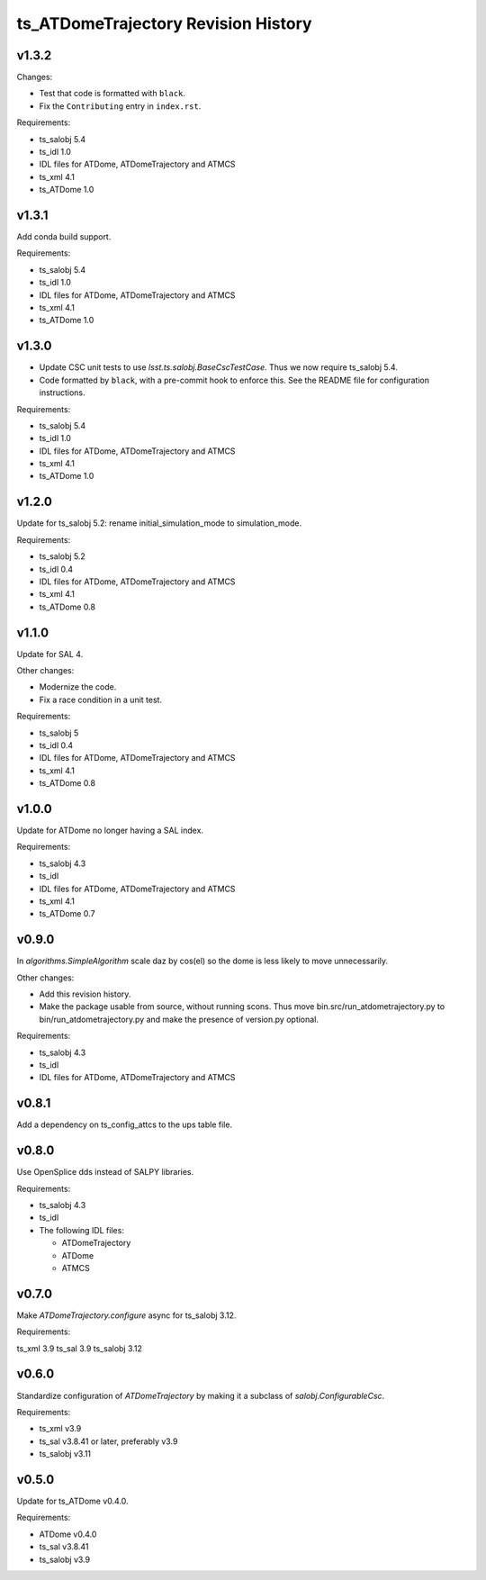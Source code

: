 .. py:currentmodule:: lsst.ts.ATDomeTrajectory

.. _lsst.ts.ATDomeTrajectory.revision_history:

####################################
ts_ATDomeTrajectory Revision History
####################################

v1.3.2
======

Changes:

* Test that code is formatted with ``black``.
* Fix the ``Contributing`` entry in ``index.rst``.

Requirements:

* ts_salobj 5.4
* ts_idl 1.0
* IDL files for ATDome, ATDomeTrajectory and ATMCS
* ts_xml 4.1
* ts_ATDome 1.0

v1.3.1
======

Add conda build support.

Requirements:

* ts_salobj 5.4
* ts_idl 1.0
* IDL files for ATDome, ATDomeTrajectory and ATMCS
* ts_xml 4.1
* ts_ATDome 1.0


v1.3.0
======

* Update CSC unit tests to use `lsst.ts.salobj.BaseCscTestCase`.
  Thus we now require ts_salobj 5.4.
* Code formatted by ``black``, with a pre-commit hook to enforce this. See the README file for configuration instructions.

Requirements:

* ts_salobj 5.4
* ts_idl 1.0
* IDL files for ATDome, ATDomeTrajectory and ATMCS
* ts_xml 4.1
* ts_ATDome 1.0


v1.2.0
======

Update for ts_salobj 5.2: rename initial_simulation_mode to simulation_mode.

Requirements:

* ts_salobj 5.2
* ts_idl 0.4
* IDL files for ATDome, ATDomeTrajectory and ATMCS
* ts_xml 4.1
* ts_ATDome 0.8

v1.1.0
======
Update for SAL 4.

Other changes:

* Modernize the code.
* Fix a race condition in a unit test.

Requirements:

* ts_salobj 5
* ts_idl 0.4
* IDL files for ATDome, ATDomeTrajectory and ATMCS
* ts_xml 4.1
* ts_ATDome 0.8

v1.0.0
======
Update for ATDome no longer having a SAL index.

Requirements:

* ts_salobj 4.3
* ts_idl
* IDL files for ATDome, ATDomeTrajectory and ATMCS
* ts_xml 4.1
* ts_ATDome 0.7

v0.9.0
======
In `algorithms.SimpleAlgorithm` scale daz by cos(el) so the dome is less likely to move unnecessarily.

Other changes:

* Add this revision history.
* Make the package usable from source, without running scons.
  Thus move bin.src/run_atdometrajectory.py to bin/run_atdometrajectory.py and make the presence of version.py optional.

Requirements:

* ts_salobj 4.3
* ts_idl
* IDL files for ATDome, ATDomeTrajectory and ATMCS

v0.8.1
======
Add a dependency on ts_config_attcs to the ups table file.

v0.8.0
======
Use OpenSplice dds instead of SALPY libraries.

Requirements:

* ts_salobj 4.3
* ts_idl
* The following IDL files:

  * ATDomeTrajectory
  * ATDome
  * ATMCS

v0.7.0
======
Make `ATDomeTrajectory.configure` async for ts_salobj 3.12.

Requirements:

ts_xml 3.9
ts_sal 3.9
ts_salobj 3.12

v0.6.0
======
Standardize configuration of `ATDomeTrajectory` by making it a subclass of `salobj.ConfigurableCsc`.

Requirements:

* ts_xml v3.9
* ts_sal v3.8.41 or later, preferably v3.9
* ts_salobj v3.11

v0.5.0
======
Update for ts_ATDome v0.4.0.

Requirements:

* ATDome v0.4.0
* ts_sal v3.8.41
* ts_salobj v3.9

